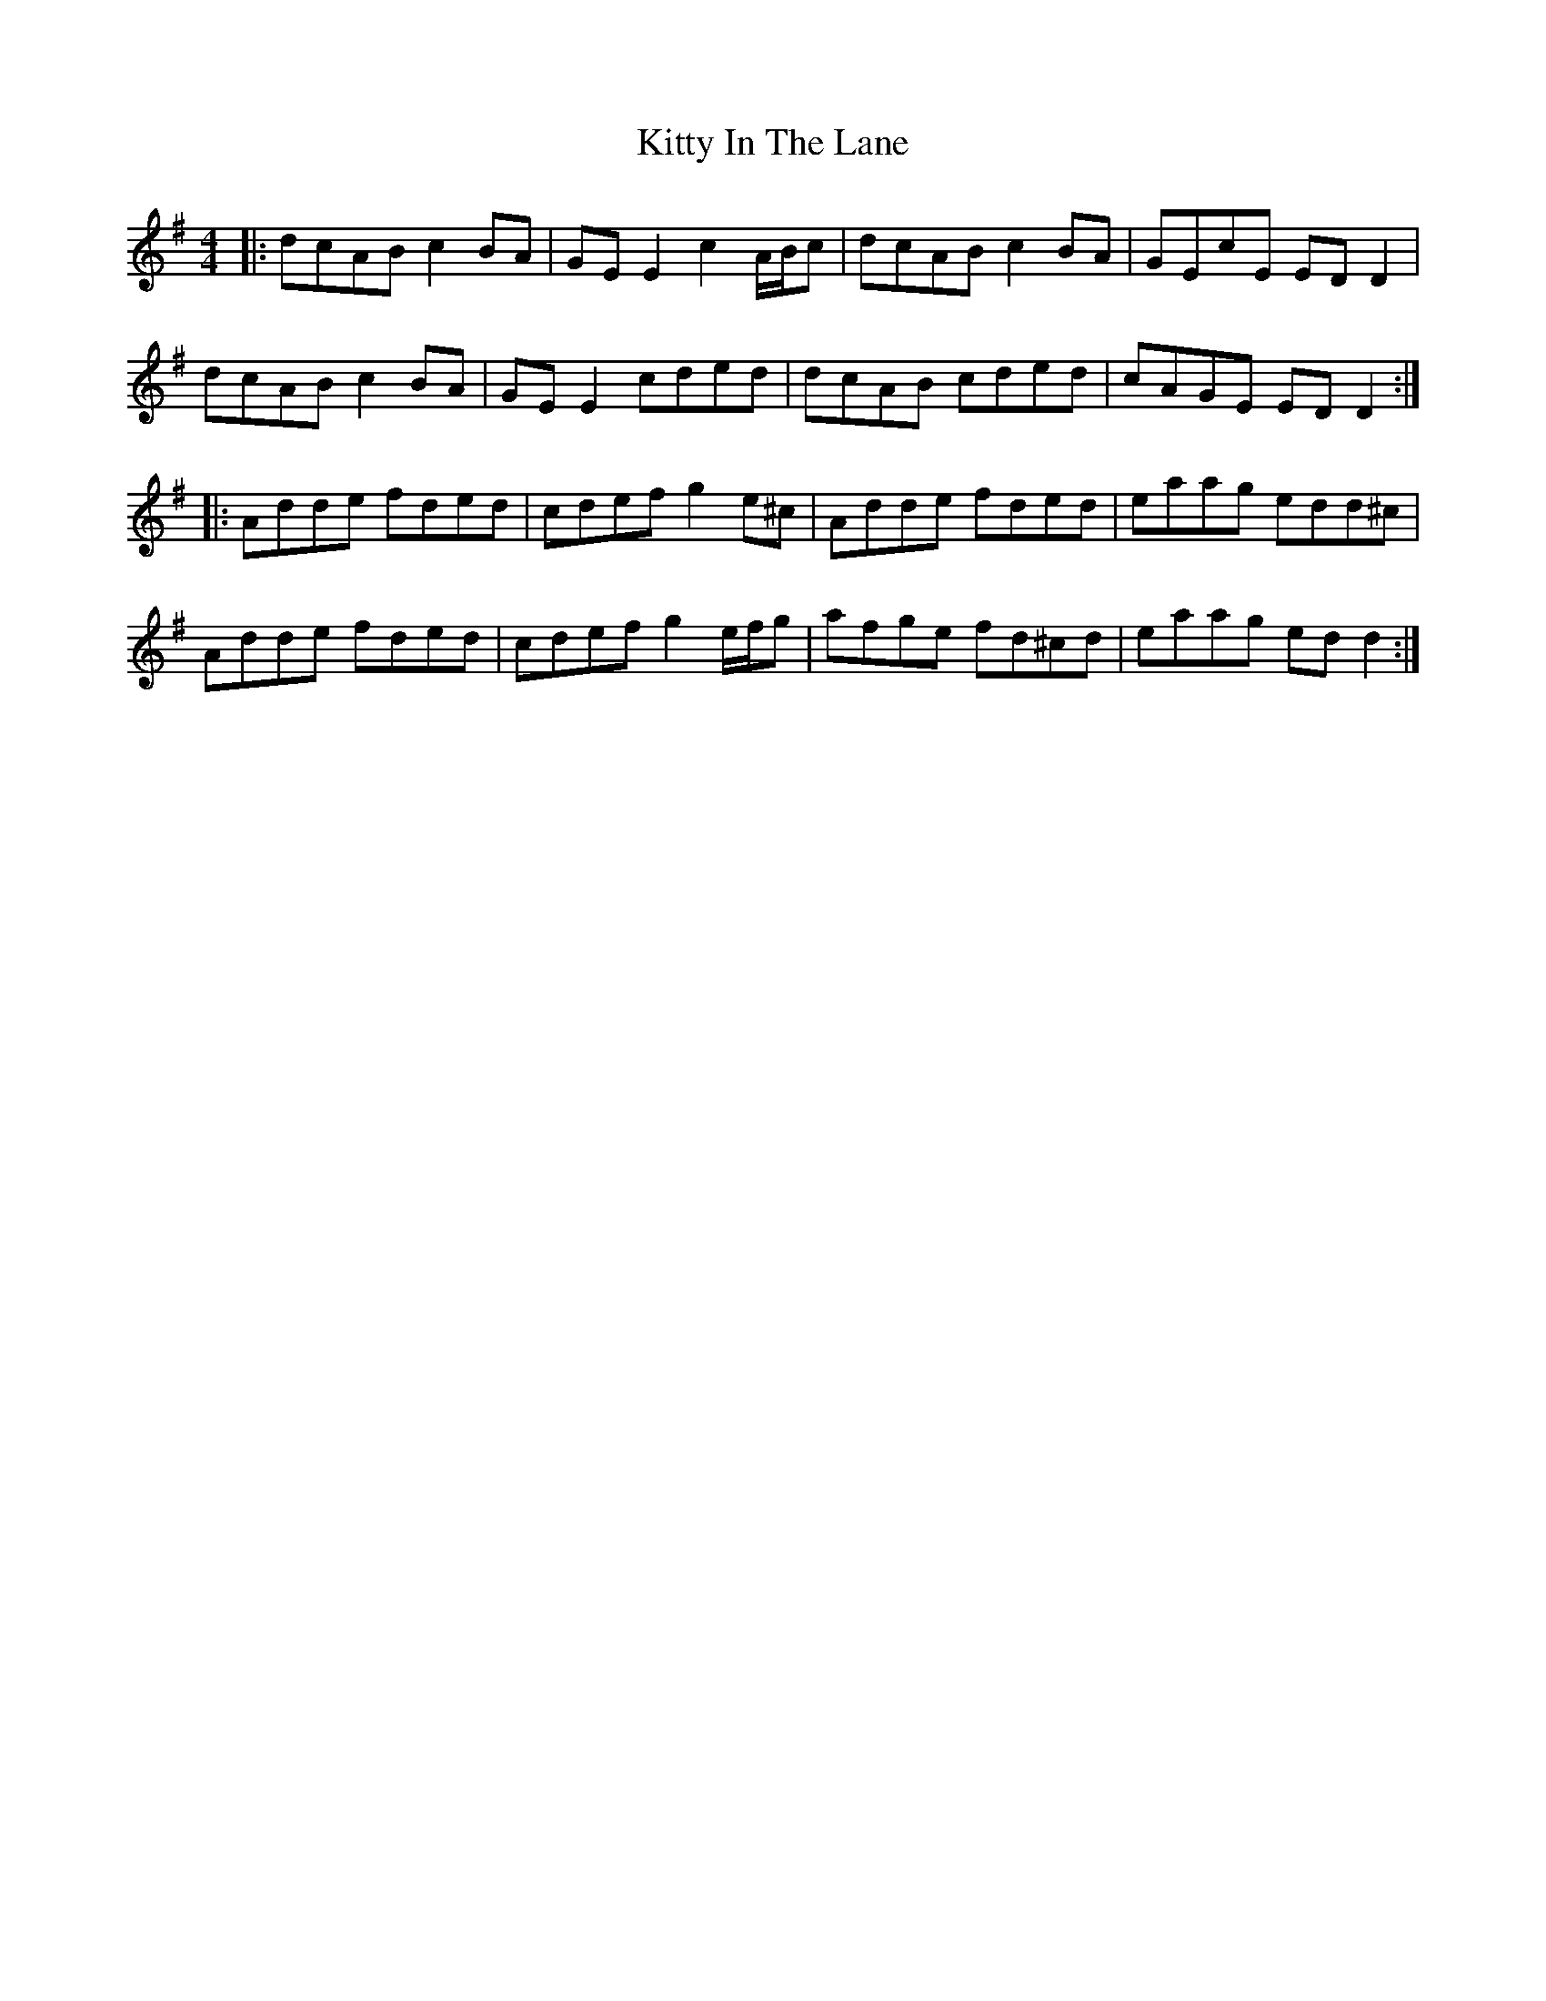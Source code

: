 X: 21950
T: Kitty In The Lane
R: reel
M: 4/4
K: Dmixolydian
|:dcAB c2BA|GEE2 c2A/B/c|dcAB c2BA|GEcE EDD2|
dcAB c2BA|GEE2 cded|dcAB cded|cAGE EDD2:|
|:Adde fded|cdef g2e^c|Adde fded|eaag edd^c|
Adde fded|cdef g2e/f/g|afge fd^cd|eaag edd2:|

